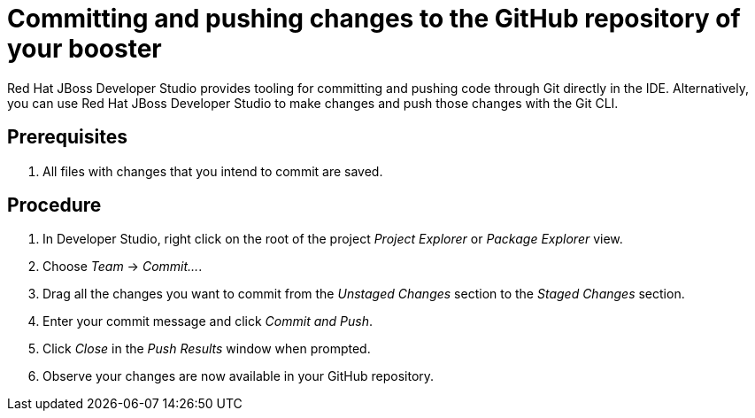 
[id='committing-and-pushing-changes-to-the-github-repository-of-your-booster_{context}']
= Committing and pushing changes to the GitHub repository of your booster

Red Hat JBoss Developer Studio provides tooling for committing and pushing code through Git directly in the IDE. Alternatively, you can use Red Hat JBoss Developer Studio to make changes and push those changes with the Git CLI.

[discrete]
== Prerequisites

. All files with changes that you intend to commit are saved.

[discrete]
== Procedure

. In Developer Studio, right click on the root of the project _Project Explorer_ or _Package Explorer_ view.
. Choose _Team_ -> _Commit..._.
. Drag all the changes you want to commit from the _Unstaged Changes_ section to the _Staged Changes_ section.
. Enter your commit message and click _Commit and Push_.
. Click _Close_ in the _Push Results_ window when prompted.
. Observe your changes are now available in your GitHub repository.

